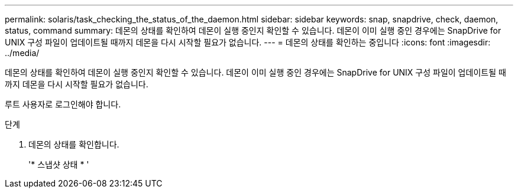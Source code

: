 ---
permalink: solaris/task_checking_the_status_of_the_daemon.html 
sidebar: sidebar 
keywords: snap, snapdrive, check, daemon, status, command 
summary: 데몬의 상태를 확인하여 데몬이 실행 중인지 확인할 수 있습니다. 데몬이 이미 실행 중인 경우에는 SnapDrive for UNIX 구성 파일이 업데이트될 때까지 데몬을 다시 시작할 필요가 없습니다. 
---
= 데몬의 상태를 확인하는 중입니다
:icons: font
:imagesdir: ../media/


[role="lead"]
데몬의 상태를 확인하여 데몬이 실행 중인지 확인할 수 있습니다. 데몬이 이미 실행 중인 경우에는 SnapDrive for UNIX 구성 파일이 업데이트될 때까지 데몬을 다시 시작할 필요가 없습니다.

루트 사용자로 로그인해야 합니다.

.단계
. 데몬의 상태를 확인합니다.
+
'* 스냅샷 상태 * '


